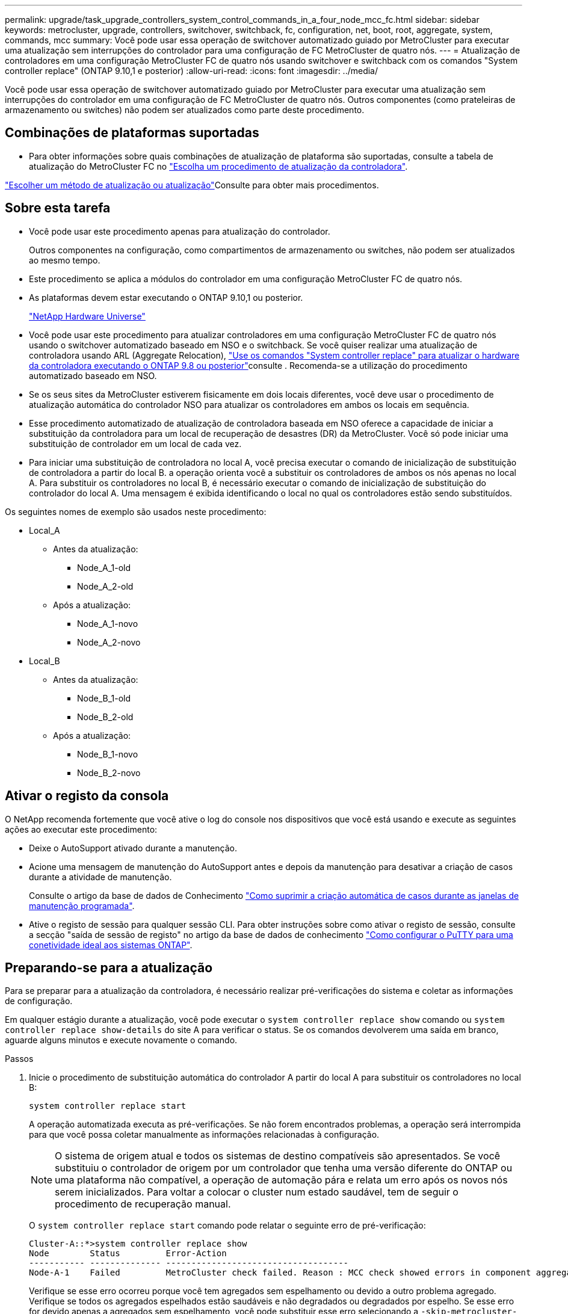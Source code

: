 ---
permalink: upgrade/task_upgrade_controllers_system_control_commands_in_a_four_node_mcc_fc.html 
sidebar: sidebar 
keywords: metrocluster, upgrade, controllers, switchover, switchback, fc, configuration, net, boot, root, aggregate, system, commands, mcc 
summary: Você pode usar essa operação de switchover automatizado guiado por MetroCluster para executar uma atualização sem interrupções do controlador para uma configuração de FC MetroCluster de quatro nós. 
---
= Atualização de controladores em uma configuração MetroCluster FC de quatro nós usando switchover e switchback com os comandos "System controller replace" (ONTAP 9.10,1 e posterior)
:allow-uri-read: 
:icons: font
:imagesdir: ../media/


[role="lead"]
Você pode usar essa operação de switchover automatizado guiado por MetroCluster para executar uma atualização sem interrupções do controlador em uma configuração de FC MetroCluster de quatro nós. Outros componentes (como prateleiras de armazenamento ou switches) não podem ser atualizados como parte deste procedimento.



== Combinações de plataformas suportadas

* Para obter informações sobre quais combinações de atualização de plataforma são suportadas, consulte a tabela de atualização do MetroCluster FC no link:concept_choosing_controller_upgrade_mcc.html#supported-metrocluster-fc-controller-upgrades["Escolha um procedimento de atualização da controladora"].


link:concept_choosing_an_upgrade_method_mcc.html["Escolher um método de atualização ou atualização"]Consulte para obter mais procedimentos.



== Sobre esta tarefa

* Você pode usar este procedimento apenas para atualização do controlador.
+
Outros componentes na configuração, como compartimentos de armazenamento ou switches, não podem ser atualizados ao mesmo tempo.

* Este procedimento se aplica a módulos do controlador em uma configuração MetroCluster FC de quatro nós.
* As plataformas devem estar executando o ONTAP 9.10,1 ou posterior.
+
https://hwu.netapp.com["NetApp Hardware Universe"^]

* Você pode usar este procedimento para atualizar controladores em uma configuração MetroCluster FC de quatro nós usando o switchover automatizado baseado em NSO e o switchback. Se você quiser realizar uma atualização de controladora usando ARL (Aggregate Relocation), link:https://docs.netapp.com/us-en/ontap-systems-upgrade/upgrade-arl-auto-app/["Use os comandos "System controller replace" para atualizar o hardware da controladora executando o ONTAP 9.8 ou posterior"]consulte . Recomenda-se a utilização do procedimento automatizado baseado em NSO.
* Se os seus sites da MetroCluster estiverem fisicamente em dois locais diferentes, você deve usar o procedimento de atualização automática do controlador NSO para atualizar os controladores em ambos os locais em sequência.
* Esse procedimento automatizado de atualização de controladora baseada em NSO oferece a capacidade de iniciar a substituição da controladora para um local de recuperação de desastres (DR) da MetroCluster. Você só pode iniciar uma substituição de controlador em um local de cada vez.
* Para iniciar uma substituição de controladora no local A, você precisa executar o comando de inicialização de substituição de controladora a partir do local B. a operação orienta você a substituir os controladores de ambos os nós apenas no local A. Para substituir os controladores no local B, é necessário executar o comando de inicialização de substituição do controlador do local A. Uma mensagem é exibida identificando o local no qual os controladores estão sendo substituídos.


Os seguintes nomes de exemplo são usados neste procedimento:

* Local_A
+
** Antes da atualização:
+
*** Node_A_1-old
*** Node_A_2-old


** Após a atualização:
+
*** Node_A_1-novo
*** Node_A_2-novo




* Local_B
+
** Antes da atualização:
+
*** Node_B_1-old
*** Node_B_2-old


** Após a atualização:
+
*** Node_B_1-novo
*** Node_B_2-novo








== Ativar o registo da consola

O NetApp recomenda fortemente que você ative o log do console nos dispositivos que você está usando e execute as seguintes ações ao executar este procedimento:

* Deixe o AutoSupport ativado durante a manutenção.
* Acione uma mensagem de manutenção do AutoSupport antes e depois da manutenção para desativar a criação de casos durante a atividade de manutenção.
+
Consulte o artigo da base de dados de Conhecimento link:https://kb.netapp.com/Support_Bulletins/Customer_Bulletins/SU92["Como suprimir a criação automática de casos durante as janelas de manutenção programada"^].

* Ative o registo de sessão para qualquer sessão CLI. Para obter instruções sobre como ativar o registo de sessão, consulte a secção "saída de sessão de registo" no artigo da base de dados de conhecimento link:https://kb.netapp.com/on-prem/ontap/Ontap_OS/OS-KBs/How_to_configure_PuTTY_for_optimal_connectivity_to_ONTAP_systems["Como configurar o PuTTY para uma conetividade ideal aos sistemas ONTAP"^].




== Preparando-se para a atualização

Para se preparar para a atualização da controladora, é necessário realizar pré-verificações do sistema e coletar as informações de configuração.

Em qualquer estágio durante a atualização, você pode executar o `system controller replace show` comando ou `system controller replace show-details` do site A para verificar o status. Se os comandos devolverem uma saída em branco, aguarde alguns minutos e execute novamente o comando.

.Passos
. Inicie o procedimento de substituição automática do controlador A partir do local A para substituir os controladores no local B:
+
`system controller replace start`

+
A operação automatizada executa as pré-verificações. Se não forem encontrados problemas, a operação será interrompida para que você possa coletar manualmente as informações relacionadas à configuração.

+

NOTE: O sistema de origem atual e todos os sistemas de destino compatíveis são apresentados. Se você substituiu o controlador de origem por um controlador que tenha uma versão diferente do ONTAP ou uma plataforma não compatível, a operação de automação pára e relata um erro após os novos nós serem inicializados. Para voltar a colocar o cluster num estado saudável, tem de seguir o procedimento de recuperação manual.

+
O `system controller replace start` comando pode relatar o seguinte erro de pré-verificação:

+
[listing]
----
Cluster-A::*>system controller replace show
Node        Status         Error-Action
----------- -------------- ------------------------------------
Node-A-1    Failed         MetroCluster check failed. Reason : MCC check showed errors in component aggregates
----
+
Verifique se esse erro ocorreu porque você tem agregados sem espelhamento ou devido a outro problema agregado. Verifique se todos os agregados espelhados estão saudáveis e não degradados ou degradados por espelho. Se esse erro for devido apenas a agregados sem espelhamento, você pode substituir esse erro selecionando a `-skip-metrocluster-check true` opção no `system controller replace start` comando. Se o storage remoto estiver acessível, os agregados sem espelhamento estarão online após o switchover. Se o link de storage remoto falhar, os agregados sem espelhamento não estarão online.

. Colete manualmente as informações de configuração fazendo login no local B e seguindo os comandos listados na mensagem do console sob o `system controller replace show` comando ou `system controller replace show-details`.




=== Recolha de informações antes da atualização

Antes de atualizar, se o volume raiz estiver criptografado, você deverá reunir a chave de backup e outras informações para inicializar os novos controladores com os antigos volumes de raiz criptografados.

.Sobre esta tarefa
Essa tarefa é executada na configuração MetroCluster FC existente.

.Passos
. Identifique os cabos dos controladores existentes para que possa identificar facilmente os cabos ao configurar os novos controladores.
. Exiba os comandos para capturar a chave de backup e outras informações:
+
`system controller replace show`

+
Execute os comandos listados sob o `show` comando do cluster de parceiros.

. Reúna as IDs do sistema dos nós na configuração do MetroCluster:
+
--
`metrocluster node show -fields node-systemid,dr-partner-systemid`

Durante o procedimento de atualização, você substituirá esses IDs de sistema antigos pelos IDs de sistema dos novos módulos de controladora.

Neste exemplo para uma configuração de FC MetroCluster de quatro nós, as seguintes IDs de sistema antigas são recuperadas:

** Node_A_1-old: 4068741258
** Node_A_2-old: 4068741260
** Node_B_1-old: 4068741254
** Node_B_2-old: 4068741256


[listing]
----
metrocluster-siteA::> metrocluster node show -fields node-systemid,ha-partner-systemid,dr-partner-systemid,dr-auxiliary-systemid
dr-group-id        cluster           node            node-systemid     ha-partner-systemid     dr-partner-systemid    dr-auxiliary-systemid
-----------        ---------------   ----------      -------------     -------------------     -------------------    ---------------------
1                    Cluster_A       Node_A_1-old    4068741258        4068741260              4068741256             4068741256
1                    Cluster_A       Node_A_2-old    4068741260        4068741258              4068741254             4068741254
1                    Cluster_B       Node_B_1-old    4068741254        4068741256              4068741258             4068741260
1                    Cluster_B       Node_B_2-old    4068741256        4068741254              4068741260             4068741258
4 entries were displayed.
----
Neste exemplo para uma configuração de FC MetroCluster de dois nós, os seguintes IDs de sistema antigos são recuperados:

** Node_A_1: 4068741258
** Nó_B_1: 4068741254


[listing]
----
metrocluster node show -fields node-systemid,dr-partner-systemid

dr-group-id cluster    node          node-systemid dr-partner-systemid
----------- ---------- --------      ------------- ------------
1           Cluster_A  Node_A_1-old  4068741258    4068741254
1           Cluster_B  node_B_1-old  -             -
2 entries were displayed.
----
--
. Reúna informações de porta e LIF para cada nó antigo.
+
Você deve reunir a saída dos seguintes comandos para cada nó:

+
** `network interface show -role cluster,node-mgmt`
** `network port show -node _node-name_ -type physical`
** `network port vlan show -node _node-name_`
** `network port ifgrp show -node _node_name_ -instance`
** `network port broadcast-domain show`
** `network port reachability show -detail`
** `network ipspace show`
** `volume show`
** `storage aggregate show`
** `system node run -node _node-name_ sysconfig -a`


. Se os nós de MetroCluster estiverem em uma configuração de SAN, colete as informações relevantes.
+
Você deve reunir a saída dos seguintes comandos:

+
** `fcp adapter show -instance`
** `fcp interface show -instance`
** `iscsi interface show`
** `ucadmin show`


. Se o volume raiz estiver criptografado, colete e salve a senha usada para o gerenciador de chaves:
+
`security key-manager backup show`

. Se os nós do MetroCluster estiverem usando criptografia para volumes ou agregados, copie informações sobre as chaves e senhas.
+
Para obter informações adicionais, https://docs.netapp.com/ontap-9/topic/com.netapp.doc.pow-nve/GUID-1677AE0A-FEF7-45FA-8616-885AA3283BCF.html["Fazer backup manual de informações de gerenciamento de chaves integradas"^]consulte .

+
.. Se o Gerenciador de chaves integrado estiver configurado:
+
`security key-manager onboard show-backup`

+
Você precisará da senha mais tarde no procedimento de atualização.

.. Se o gerenciamento de chaves empresariais (KMIP) estiver configurado, emita os seguintes comandos:
+
`security key-manager external show -instance`

+
`security key-manager key query`



. Depois de concluir a recolha das informações de configuração, retome a operação:
+
`system controller replace resume`





=== Remoção da configuração existente do tiebreaker ou de outro software de monitoramento

Se a configuração existente for monitorada com a configuração tiebreaker do MetroCluster ou outros aplicativos de terceiros (por exemplo, o ClusterLion) que possam iniciar um switchover, você deverá remover a configuração do MetroCluster do tiebreaker ou de outro software antes de substituir a controladora antiga.

.Passos
. link:../tiebreaker/concept_configuring_the_tiebreaker_software.html#removing-metrocluster-configurations["Remova a configuração existente do MetroCluster"] Do software tiebreaker.
. Remova a configuração do MetroCluster existente de qualquer aplicativo de terceiros que possa iniciar o switchover.
+
Consulte a documentação da aplicação.





== Substituindo os controladores antigos e inicializando os novos controladores

Depois de reunir informações e retomar a operação, a automação prossegue com a operação de comutação.

.Sobre esta tarefa
A operação de automação inicia as operações de comutação, `heal-aggregates`, e `heal root-aggregates` . Depois que essas operações forem concluídas, a operação será interrompida em *pausado para intervenção do usuário* para que você possa montar e instalar os controladores, inicializar os controladores do parceiro e reatribuir os discos agregados raiz ao novo módulo do controlador a partir do backup flash usando o `sysids` coletado anteriormente.

.Antes de começar
Antes de iniciar o switchover, a operação de automação é interrompida para que você possa verificar manualmente se todos os LIFs estão "up" no local B. se necessário, traga quaisquer LIFs que são "próprios" para "'up" e retome a operação de automação usando o `system controller replace resume` comando.



=== Preparando a configuração de rede dos controladores antigos

Para garantir que a rede seja retomada de forma limpa nos novos controladores, você deve mover LIFs para uma porta comum e remover a configuração de rede dos controladores antigos.

.Sobre esta tarefa
* Esta tarefa deve ser executada em cada um dos nós antigos.
* Você usará as informações coletadas em <<Preparando-se para a atualização>>.


.Passos
. Inicialize os nós antigos e faça login nos nós:
+
`boot_ontap`

. Atribua a porta inicial de todas as LIFs de dados no controlador antigo a uma porta comum que seja a mesma nos módulos de controladora antigos e novos.
+
.. Apresentar os LIFs:
+
`network interface show`

+
Todos os dados LIFS, incluindo SAN e nas, serão administradores e operacionais "próprios", uma vez que eles estão ativos no local de comutação (cluster_A).

.. Revise a saída para encontrar uma porta de rede física comum que seja a mesma nos controladores antigos e novos que não seja usada como uma porta de cluster.
+
Por exemplo, "'e0d'" é uma porta física em controladores antigos e também está presente em novos controladores. "e0d" não é usado como uma porta de cluster ou de outra forma nos novos controladores.

+
Para obter informações sobre a utilização de portas para modelos de plataforma, consulte a. https://hwu.netapp.com/["NetApp Hardware Universe"^]

.. Modifique todos os dados LIFS para usar a porta comum como a porta inicial:
+
`network interface modify -vserver _svm-name_ -lif _data-lif_ -home-port _port-id_`

+
No exemplo a seguir, isso é ""e0d"".

+
Por exemplo:

+
[listing]
----
network interface modify -vserver vs0 -lif datalif1 -home-port e0d
----


. Modifique domínios de broadcast para remover VLAN e portas físicas que precisam ser excluídas:
+
`broadcast-domain remove-ports -broadcast-domain _broadcast-domain-name_ -ports _node-name:port-id_`

+
Repita esta etapa para todas as portas VLAN e físicas.

. Remova quaisquer portas VLAN usando portas de cluster como portas membros e grupos de interfaces usando portas de cluster como portas membros.
+
.. Eliminar portas VLAN:
+
`network port vlan delete -node _node-name_ -vlan-name _portid-vlandid_`

+
Por exemplo:

+
[listing]
----
network port vlan delete -node node1 -vlan-name e1c-80
----
.. Remover portas físicas dos grupos de interface:
+
`network port ifgrp remove-port -node _node-name_ -ifgrp _interface-group-name_ -port _portid_`

+
Por exemplo:

+
[listing]
----
network port ifgrp remove-port -node node1 -ifgrp a1a -port e0d
----
.. Remova as portas VLAN e grupo de interfaces do domínio de broadcast:
+
`network port broadcast-domain remove-ports -ipspace _ipspace_ -broadcast-domain _broadcast-domain-name_ -ports _nodename:portname,nodename:portname_,..`

.. Modifique as portas do grupo de interfaces para usar outras portas físicas como membro, conforme necessário.:
+
`ifgrp add-port -node _node-name_ -ifgrp _interface-group-name_ -port _port-id_`



. Parar os nós:
+
`halt -inhibit-takeover true -node _node-name_`

+
Esta etapa deve ser executada em ambos os nós.





=== Configurando os novos controladores

É necessário colocar em rack e cabo as novas controladoras.

.Passos
. Planeje o posicionamento dos novos módulos de controladora e compartimentos de armazenamento conforme necessário.
+
O espaço em rack depende do modelo de plataforma dos módulos de controladora, dos tipos de switch e do número de compartimentos de storage em sua configuração.

. Aterre-se corretamente.
. Instale os módulos do controlador no rack ou gabinete.
+
https://docs.netapp.com/platstor/index.jsp["Documentação dos sistemas de hardware da ONTAP"^]

. Se os novos módulos de controladora não tiverem placas FC-VI próprias e se as placas FC-VI de controladoras antigas forem compatíveis com novas controladoras, troque placas FC-VI e instale-as nos slots corretos.
+
Consulte link:https://hwu.netapp.com["NetApp Hardware Universe"^]para obter informações sobre o slot para placas FC-VI.

. Faça o cabeamento das conexões de alimentação, console serial e gerenciamento dos controladores conforme descrito nos guias de instalação e configuração _MetroCluster_.
+
Não conete nenhum outro cabo que tenha sido desconetado dos controladores antigos neste momento.

+
https://docs.netapp.com/platstor/index.jsp["Documentação dos sistemas de hardware da ONTAP"^]

. Ligue os novos nós e pressione Ctrl-C quando solicitado a exibir o prompt Loader.




=== Netbooting os novos controladores

Depois de instalar os novos nós, você precisa netboot para garantir que os novos nós estejam executando a mesma versão do ONTAP que os nós originais. O termo netboot significa que você está inicializando a partir de uma imagem ONTAP armazenada em um servidor remoto. Ao se preparar para netboot, você deve colocar uma cópia da imagem de inicialização do ONTAP 9 em um servidor da Web que o sistema possa acessar.

Esta tarefa é executada em cada um dos novos módulos do controlador.

.Passos
. Acesse o link:https://mysupport.netapp.com/site/["Site de suporte da NetApp"^] para baixar os arquivos usados para executar o netboot do sistema.
. Transfira o software ONTAP adequado a partir da secção de transferência de software do site de suporte da NetApp e guarde o ficheiro ONTAP-version_image.tgz num diretório acessível à Web.
. Vá para o diretório acessível pela Web e verifique se os arquivos que você precisa estão disponíveis.
+
|===


| Se o modelo da plataforma for... | Então... 


| Sistemas da série FAS/AFF8000 | Extraia o conteúdo do arquivo ONTAP-version_image.tgzfile para o diretório de destino: Tar -zxvf ONTAP-version_image.tgz NOTA: Se você estiver extraindo o conteúdo no Windows, use 7-Zip ou WinRAR para extrair a imagem netboot. Sua lista de diretórios deve conter uma pasta netboot com um arquivo do kernel:netboot/kernel 


| Todos os outros sistemas | Sua lista de diretórios deve conter uma pasta netboot com um arquivo do kernel: ONTAP-version_image.tgz você não precisa extrair o arquivo ONTAP-version_image.tgz. 
|===
. No prompt Loader, configure a conexão netboot para um LIF de gerenciamento:
+
** Se o endereçamento IP for DHCP, configure a conexão automática:
+
`ifconfig e0M -auto`

** Se o endereçamento IP for estático, configure a conexão manual:
+
`ifconfig e0M -addr=ip_addr -mask=netmask` `-gw=gateway`



. Execute o netboot.
+
** Se a plataforma for um sistema da série 80xx, use este comando:
+
`netboot \http://web_server_ip/path_to_web-accessible_directory/netboot/kernel`

** Se a plataforma for qualquer outro sistema, use o seguinte comando:
+
`netboot \http://web_server_ip/path_to_web-accessible_directory/ontap-version_image.tgz`



. No menu de arranque, selecione a opção *(7) Instalar primeiro o novo software* para transferir e instalar a nova imagem de software no dispositivo de arranque.
+
 Disregard the following message: "This procedure is not supported for Non-Disruptive Upgrade on an HA pair". It applies to nondisruptive upgrades of software, not to upgrades of controllers.
. Se você for solicitado a continuar o procedimento, digite `y` e, quando solicitado a fornecer o pacote, digite o URL do arquivo de imagem: `\http://web_server_ip/path_to_web-accessible_directory/ontap-version_image.tgz`
+
....
Enter username/password if applicable, or press Enter to continue.
....
. Certifique-se de entrar `n` para ignorar a recuperação de backup quando você vir um prompt semelhante ao seguinte:
+
....
Do you want to restore the backup configuration now? {y|n}
....
. Reinicie entrando `y` quando você vir um prompt semelhante ao seguinte:
+
....
The node must be rebooted to start using the newly installed software. Do you want to reboot now? {y|n}
....




=== Limpando a configuração em um módulo do controlador

[role="lead"]
Antes de usar um novo módulo de controlador na configuração do MetroCluster, você deve limpar a configuração existente.

.Passos
. Se necessário, interrompa o nó para exibir o prompt Loader:
+
`halt`

. No prompt Loader, defina as variáveis ambientais como valores padrão:
+
`set-defaults`

. Salvar o ambiente:
+
`saveenv`

. No prompt DO Loader, inicie o menu de inicialização:
+
`boot_ontap menu`

. No prompt do menu de inicialização, desmarque a configuração:
+
`wipeconfig`

+
Responda `yes` ao prompt de confirmação.

+
O nó reinicializa e o menu de inicialização é exibido novamente.

. No menu de inicialização, selecione a opção *5* para inicializar o sistema no modo Manutenção.
+
Responda `yes` ao prompt de confirmação.





=== Restaurar a configuração do HBA

Dependendo da presença e configuração das placas HBA no módulo controlador, você precisa configurá-las corretamente para uso do seu site.

.Passos
. No modo de manutenção, configure as definições para quaisquer HBAs no sistema:
+
.. Verifique as definições atuais das portas: `ucadmin show`
.. Atualize as definições da porta conforme necessário.


+
|===


| Se você tem este tipo de HBA e modo desejado... | Use este comando... 


 a| 
CNA FC
 a| 
`ucadmin modify -m fc -t initiator _adapter-name_`



 a| 
CNA Ethernet
 a| 
`ucadmin modify -mode cna _adapter-name_`



 a| 
Destino de FC
 a| 
`fcadmin config -t target _adapter-name_`



 a| 
Iniciador FC
 a| 
`fcadmin config -t initiator _adapter-name_`

|===
. Sair do modo de manutenção:
+
`halt`

+
Depois de executar o comando, aguarde até que o nó pare no prompt DO Loader.

. Inicialize o nó novamente no modo Manutenção para permitir que as alterações de configuração entrem em vigor:
+
`boot_ontap maint`

. Verifique as alterações feitas:
+
|===


| Se você tem este tipo de HBA... | Use este comando... 


 a| 
CNA
 a| 
`ucadmin show`



 a| 
FC
 a| 
`fcadmin show`

|===




=== Reatribuir discos agregados de raiz

Reatribua os discos agregados raiz ao novo módulo de controladora, usando o `sysids` recolhido anteriormente

.Sobre esta tarefa
Esta tarefa é executada no modo Manutenção.

As IDs de sistema antigas foram identificadas no link:task_upgrade_controllers_system_control_commands_in_a_four_node_mcc_fc.html#gathering-information-before-the-upgrade["Recolha de informações antes da atualização"].

Os exemplos neste procedimento usam controladores com as seguintes IDs de sistema:

|===


| Nó | ID do sistema antigo | Nova ID do sistema 


 a| 
node_B_1
 a| 
4068741254
 a| 
1574774970

|===
.Passos
. Cable todas as outras conexões aos novos módulos de controladora (FC-VI, armazenamento, interconexão de cluster, etc.).
. Interrompa o sistema e inicie para o modo de manutenção a partir do prompt Loader:
+
`boot_ontap maint`

. Exiba os discos de propriedade de node_B_1-old:
+
`disk show -a`

+
A saída do comando mostra a ID do sistema do novo módulo do controlador (1574774970). No entanto, os discos agregados de raiz ainda são propriedade do ID do sistema antigo (4068741254). Este exemplo não mostra unidades de propriedade de outros nós na configuração do MetroCluster.

+
[listing]
----
*> disk show -a
Local System ID: 1574774970

  DISK         OWNER                     POOL   SERIAL NUMBER    HOME                      DR HOME
------------   -------------             -----  -------------    -------------             -------------
...
rr18:9.126L44 node_B_1-old(4068741254)   Pool1  PZHYN0MD         node_B_1-old(4068741254)  node_B_1-old(4068741254)
rr18:9.126L49 node_B_1-old(4068741254)   Pool1  PPG3J5HA         node_B_1-old(4068741254)  node_B_1-old(4068741254)
rr18:8.126L21 node_B_1-old(4068741254)   Pool1  PZHTDSZD         node_B_1-old(4068741254)  node_B_1-old(4068741254)
rr18:8.126L2  node_B_1-old(4068741254)   Pool0  S0M1J2CF         node_B_1-old(4068741254)  node_B_1-old(4068741254)
rr18:8.126L3  node_B_1-old(4068741254)   Pool0  S0M0CQM5         node_B_1-old(4068741254)  node_B_1-old(4068741254)
rr18:9.126L27 node_B_1-old(4068741254)   Pool0  S0M1PSDW         node_B_1-old(4068741254)  node_B_1-old(4068741254)
...
----
. Reatribua os discos agregados de raiz nas gavetas de unidades à nova controladora:
+
`disk reassign -s _old-sysid_ -d _new-sysid_`

+
O exemplo a seguir mostra a reatribuição de unidades:

+
[listing]
----
*> disk reassign -s 4068741254 -d 1574774970
Partner node must not be in Takeover mode during disk reassignment from maintenance mode.
Serious problems could result!!
Do not proceed with reassignment if the partner is in takeover mode. Abort reassignment (y/n)? n

After the node becomes operational, you must perform a takeover and giveback of the HA partner node to ensure disk reassignment is successful.
Do you want to continue (y/n)? Jul 14 19:23:49 [localhost:config.bridge.extra.port:error]: Both FC ports of FC-to-SAS bridge rtp-fc02-41-rr18:9.126L0 S/N [FB7500N107692] are attached to this controller.
y
Disk ownership will be updated on all disks previously belonging to Filer with sysid 4068741254.
Do you want to continue (y/n)? y
----
. Verifique se todos os discos estão reatribuídos conforme esperado:
+
`disk show`

+
[listing]
----
*> disk show
Local System ID: 1574774970

  DISK        OWNER                      POOL   SERIAL NUMBER   HOME                      DR HOME
------------  -------------              -----  -------------   -------------             -------------
rr18:8.126L18 node_B_1-new(1574774970)   Pool1  PZHYN0MD        node_B_1-new(1574774970)  node_B_1-new(1574774970)
rr18:9.126L49 node_B_1-new(1574774970)   Pool1  PPG3J5HA        node_B_1-new(1574774970)  node_B_1-new(1574774970)
rr18:8.126L21 node_B_1-new(1574774970)   Pool1  PZHTDSZD        node_B_1-new(1574774970)  node_B_1-new(1574774970)
rr18:8.126L2  node_B_1-new(1574774970)   Pool0  S0M1J2CF        node_B_1-new(1574774970)  node_B_1-new(1574774970)
rr18:9.126L29 node_B_1-new(1574774970)   Pool0  S0M0CQM5        node_B_1-new(1574774970)  node_B_1-new(1574774970)
rr18:8.126L1  node_B_1-new(1574774970)   Pool0  S0M1PSDW        node_B_1-new(1574774970)  node_B_1-new(1574774970)
*>
----
. Exibir o status agregado:
+
`aggr status`

+
[listing]
----
*> aggr status
           Aggr            State       Status           Options
aggr0_node_b_1-root        online      raid_dp, aggr    root, nosnap=on,
                           mirrored                     mirror_resync_priority=high(fixed)
                           fast zeroed
                           64-bit
----
. Repita as etapas acima no nó do parceiro (node_B_2-novo).




=== Inicializando os novos controladores

Você deve reiniciar os controladores a partir do menu de inicialização para atualizar a imagem flash do controlador. Etapas adicionais são necessárias se a criptografia estiver configurada.

Você pode reconfigurar VLANs e grupos de interface. Se necessário, modifique manualmente as portas para os LIFs de cluster e os detalhes do domínio de broadcast antes de retomar a operação usando o `system controller replace resume` comando.

.Sobre esta tarefa
Esta tarefa deve ser executada em todos os novos controladores.

.Passos
. Parar o nó:
+
`halt`

. Se o gerenciador de chaves externo estiver configurado, defina os bootargs relacionados:
+
`setenv bootarg.kmip.init.ipaddr _ip-address_`

+
`setenv bootarg.kmip.init.netmask _netmask_`

+
`setenv bootarg.kmip.init.gateway _gateway-address_`

+
`setenv bootarg.kmip.init.interface _interface-id_`

. Apresentar o menu de arranque:
+
`boot_ontap menu`

. Se a criptografia raiz for usada, selecione a opção do menu de inicialização para a configuração de gerenciamento de chaves.
+
|===


| Se você estiver usando... | Selecione esta opção do menu de arranque... 


 a| 
Gerenciamento de chaves integrado
 a| 
Opção "'10"

Siga as instruções para fornecer as entradas necessárias para recuperar e restaurar a configuração do gerenciador de chaves.



 a| 
Gerenciamento de chaves externas
 a| 
Opção "'11"

Siga as instruções para fornecer as entradas necessárias para recuperar e restaurar a configuração do gerenciador de chaves.

|===
. Se a opção autoboot estiver ativada, interrompa a operação pressionando Ctrl-C..
. No menu de inicialização, execute a opção "'6".
+

NOTE: A opção "'6" reiniciará o nó duas vezes antes de concluir.

+
Responda "y" aos prompts de alteração de ID do sistema. Aguarde a segunda mensagem de reinicialização:

+
[listing]
----
Successfully restored env file from boot media...

Rebooting to load the restored env file...
----
. Verifique se o parceiro-sysid está correto:
+
`printenv partner-sysid`

+
Se o parceiro-sysid não estiver correto, defina-o:

+
`setenv partner-sysid _partner-sysID_`

. Se a criptografia raiz for usada, selecione a opção do menu de inicialização novamente para a configuração de gerenciamento de chaves.
+
|===


| Se você estiver usando... | Selecione esta opção do menu de arranque... 


 a| 
Gerenciamento de chaves integrado
 a| 
Opção "'10"

Siga as instruções para fornecer as entradas necessárias para recuperar e restaurar a configuração do gerenciador de chaves.



 a| 
Gerenciamento de chaves externas
 a| 
Opção "'11"

Siga as instruções para fornecer as entradas necessárias para recuperar e restaurar a configuração do gerenciador de chaves.

|===
+
Dependendo da configuração do gerenciador de chaves, execute o procedimento de recuperação selecionando a opção ""10"" ou a opção ""11"", seguida da opção ""6"" no primeiro prompt do menu de inicialização. Para inicializar os nós completamente, você pode precisar repetir o procedimento de recuperação continuado pela opção "'1'" (inicialização normal).

. Inicialize os nós:
+
`boot_ontap`

. Aguarde que os nós substituídos iniciem.
+
Se um dos nós estiver no modo de aquisição, execute um giveback usando o `storage failover giveback` comando.

. Verifique se todas as portas estão em um domínio de broadcast:
+
.. Veja os domínios de broadcast:
+
`network port broadcast-domain show`

.. Adicione quaisquer portas a um domínio de broadcast conforme necessário.
+
https://docs.netapp.com/ontap-9/topic/com.netapp.doc.dot-cm-nmg/GUID-003BDFCD-58A3-46C9-BF0C-BA1D1D1475F9.html["Adicionar ou remover portas de um domínio de broadcast"^]

.. Adicione a porta física que hospedará os LIFs entre clusters ao domínio de broadcast correspondente.
.. Modifique LIFs entre clusters para usar a nova porta física como porta inicial.
.. Depois que os LIFs entre clusters estiverem ativos, verifique o status de peer do cluster e restabeleça o peering de cluster conforme necessário.
+
Talvez seja necessário reconfigurar o peering de cluster.

+
link:../install-fc/concept_configure_the_mcc_software_in_ontap.html#peering-the-clusters["Criando um relacionamento de cluster peer"]

.. Recrie VLANs e grupos de interface conforme necessário.
+
A associação de VLAN e grupo de interface pode ser diferente da do nó antigo.

+
https://docs.netapp.com/ontap-9/topic/com.netapp.doc.dot-cm-nmg/GUID-8929FCE2-5888-4051-B8C0-E27CAF3F2A63.html["Criando um VLAN"^]

+
https://docs.netapp.com/ontap-9/topic/com.netapp.doc.dot-cm-nmg/GUID-DBC9DEE2-EAB7-430A-A773-4E3420EE2AA1.html["Combinando portas físicas para criar grupos de interface"^]

.. Verifique se o cluster de parceiros está acessível e se a configuração é ressincronizada com êxito no cluster de parceiros:
+
`metrocluster switchback -simulate true`



. Se a criptografia for usada, restaure as chaves usando o comando correto para sua configuração de gerenciamento de chaves.
+
|===


| Se você estiver usando... | Use este comando... 


 a| 
Gerenciamento de chaves integrado
 a| 
`security key-manager onboard sync`

Para obter mais informações, https://docs.netapp.com/ontap-9/topic/com.netapp.doc.pow-nve/GUID-E4AB2ED4-9227-4974-A311-13036EB43A3D.html["Restaurar chaves de criptografia integradas de gerenciamento de chaves"^]consulte .



 a| 
Gerenciamento de chaves externas
 a| 
`security key-manager external restore -vserver _SVM_ -node _node_ -key-server _host_name|IP_address:port_ -key-id key_id -key-tag key_tag _node-name_`

Para obter mais informações, https://docs.netapp.com/ontap-9/topic/com.netapp.doc.pow-nve/GUID-32DA96C3-9B04-4401-92B8-EAF323C3C863.html["Restaurar chaves de criptografia de gerenciamento de chaves externas"^]consulte .

|===
. Antes de retomar a operação, verifique se o MetroCluster está configurado corretamente. Verifique o status do nó:
+
`metrocluster node show`

+
Verifique se os novos nós (site_B) estão em *aguardando o estado switchback* do site_A.

. Retomar a operação:
+
`system controller replace resume`





== A concluir a atualização

A operação de automação executa verificações do sistema e, em seguida, pausa para que você possa verificar a acessibilidade da rede. Após a verificação, a fase de recuperação de recursos é iniciada e a operação de automação executa switchback no local A e pausa nas verificações pós-atualização. Depois de retomar a operação de automação, ele executa as verificações de pós-atualização e, se nenhum erro for detetado, marca a atualização como concluída.

.Passos
. Verifique a acessibilidade da rede seguindo a mensagem do console.
. Após concluir a verificação, retome a operação:
+
`system controller replace resume`

. A operação de automação executa switchback no local A e as verificações de atualização pós. Quando a operação for interrompida, verifique manualmente o status do SAN LIF e verifique a configuração da rede seguindo a mensagem do console.
. Após concluir a verificação, retome a operação:
+
`system controller replace resume`

. Verifique o status das verificações de pós-atualização:
+
`system controller replace show`

+
Se as verificações pós-atualização não reportaram erros, a atualização está concluída.

. Depois de concluir a atualização do controlador, inicie sessão no local B e verifique se os controladores substituídos estão configurados corretamente.




=== Restaurar a monitorização do desempate

Se a configuração do MetroCluster tiver sido configurada anteriormente para monitoramento pelo software tiebreaker, você poderá restaurar a conexão tiebreaker.

. Siga as etapas em http://docs.netapp.com/ontap-9/topic/com.netapp.doc.hw-metrocluster-tiebreaker/GUID-7259BCA4-104C-49C6-BAD0-1068CA2A3DA5.html["Adição de configurações do MetroCluster"].

